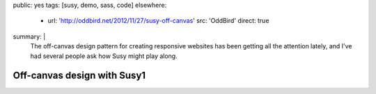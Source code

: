 public: yes
tags: [susy, demo, sass, code]
elsewhere:
  - url: 'http://oddbird.net/2012/11/27/susy-off-canvas'
    src: 'OddBird'
    direct: true
summary: |
  The off-canvas design pattern
  for creating responsive websites
  has been getting all the attention lately,
  and I've had several people ask
  how Susy might play along.


****************************
Off-canvas design with Susy1
****************************
